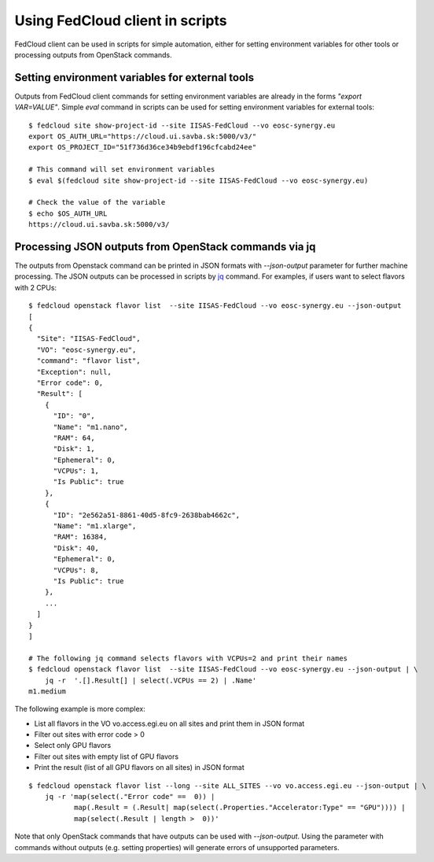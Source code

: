 Using FedCloud client in scripts
================================

FedCloud client can be used in scripts for simple automation, either for setting environment variables for other tools
or processing outputs from OpenStack commands.

Setting environment variables for external tools
************************************************

Outputs from FedCloud client commands for setting environment variables are already in the forms *"export VAR=VALUE"*.
Simple *eval* command in scripts can be used for setting environment variables for external tools:

::

    $ fedcloud site show-project-id --site IISAS-FedCloud --vo eosc-synergy.eu
    export OS_AUTH_URL="https://cloud.ui.savba.sk:5000/v3/"
    export OS_PROJECT_ID="51f736d36ce34b9ebdf196cfcabd24ee"

    # This command will set environment variables
    $ eval $(fedcloud site show-project-id --site IISAS-FedCloud --vo eosc-synergy.eu)

    # Check the value of the variable
    $ echo $OS_AUTH_URL
    https://cloud.ui.savba.sk:5000/v3/


Processing JSON outputs from OpenStack commands via jq
******************************************************

The outputs from Openstack command can be printed in JSON formats with *--json-output* parameter for further machine
processing. The JSON outputs can be processed in scripts by `jq <https://stedolan.github.io/jq/>`_ command.
For examples, if users want to select flavors with 2 CPUs:

::

    $ fedcloud openstack flavor list  --site IISAS-FedCloud --vo eosc-synergy.eu --json-output
    [
    {
      "Site": "IISAS-FedCloud",
      "VO": "eosc-synergy.eu",
      "command": "flavor list",
      "Exception": null,
      "Error code": 0,
      "Result": [
        {
          "ID": "0",
          "Name": "m1.nano",
          "RAM": 64,
          "Disk": 1,
          "Ephemeral": 0,
          "VCPUs": 1,
          "Is Public": true
        },
        {
          "ID": "2e562a51-8861-40d5-8fc9-2638bab4662c",
          "Name": "m1.xlarge",
          "RAM": 16384,
          "Disk": 40,
          "Ephemeral": 0,
          "VCPUs": 8,
          "Is Public": true
        },
        ...
      ]
    }
    ]

    # The following jq command selects flavors with VCPUs=2 and print their names
    $ fedcloud openstack flavor list  --site IISAS-FedCloud --vo eosc-synergy.eu --json-output | \
        jq -r  '.[].Result[] | select(.VCPUs == 2) | .Name'
    m1.medium

The following example is more complex:

* List all flavors in the VO vo.access.egi.eu on all sites and print them in JSON format

* Filter out sites with error code > 0

* Select only GPU flavors

* Filter out sites with empty list of GPU flavors

* Print the result (list of all GPU flavors on all sites) in JSON format

::

    $ fedcloud openstack flavor list --long --site ALL_SITES --vo vo.access.egi.eu --json-output | \
        jq -r 'map(select(."Error code" ==  0)) |
               map(.Result = (.Result| map(select(.Properties."Accelerator:Type" == "GPU")))) |
               map(select(.Result | length >  0))'

Note that only OpenStack commands that have outputs can be used with *--json-output*. Using the parameter with
commands without outputs (e.g. setting properties) will generate errors of unsupported parameters.


